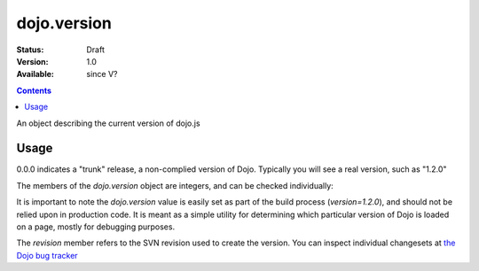 .. _dojo/version:

dojo.version
============

:Status: Draft
:Version: 1.0
:Available: since V?

.. contents::
   :depth: 2

An object describing the current version of dojo.js


=====
Usage
=====

.. js ::
  
  >>> dojo.version;
  0.0.0dev (15278) major=0 minor=0 patch=0 flag=dev revision=15278
  >>> dojo.version.toString();
  "0.0.0dev (15278)"

0.0.0 indicates a "trunk" release, a non-complied version of Dojo. Typically you will see a real version, such as "1.2.0"

The members of the `dojo.version` object are integers, and can be checked individually:

.. js ::

  var v = dojo.version;
  if(v.major > 1){
    // this is dojo 2.x
  }else{
    // this id dojo 1.x
    switch(v.minor){
       case 1: console.log("1.1.x specific code"); break;
       case 2: console.log("1.2.x specific code"); break;
       case 9: console.log("this is 0.9, as major is less than 1, but not 1"); break;
    }
  }

It is important to note the `dojo.version` value is easily set as part of the build process (`version=1.2.0`), and should not be relied upon in production code. It is meant as a simple utility for determining which particular version of Dojo is loaded on a page, mostly for debugging purposes.

The `revision` member refers to the SVN revision used to create the version. You can inspect individual changesets at `the Dojo bug tracker <http://bugs.dojotoolkit.org/changeset>`_

.. code-example::

  .. javascript::

    <script type="text/javascript">
        dojo.ready(function(){
            dojo.query(".info").attr("innerHTML", dojo.version);
        });
    </script>

  .. html::

    <div class="info"></div>
